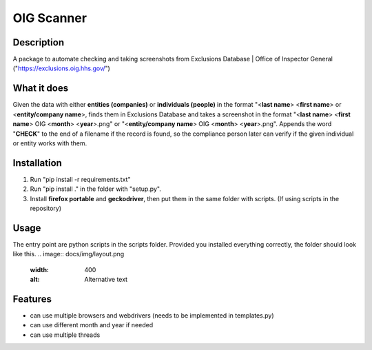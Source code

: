 =================
OIG Scanner
=================

-------------------------
Description
-------------------------
A package to automate checking and taking screenshots from Exclusions Database | Office of Inspector General ("https://exclusions.oig.hhs.gov/")

-------------------------
What it does
-------------------------
Given the data with either **entities (companies)** or **individuals (people)** in the format "<**last name**> <**first name**> or <**entity/company name**>,
finds them in Exclusions Database and takes a screenshot in the format "<**last name**> <**first name**> OIG <**month**> <**year**>.png" or
"<**entity/company name**> OIG <**month**> <**year**>.png". Appends the word "**CHECK**" to the end of a filename if the record is found, so the compliance
person later can verify if the given individual or entity works with them.

-------------------------
Installation
-------------------------
1. Run "pip install -r requirements.txt"
2. Run "pip install ." in the folder with "setup.py".
3. Install **firefox portable** and **geckodriver**, then put them in the same folder with scripts. (If using scripts in the repository)

-------------------------
Usage
-------------------------
The entry point are python scripts in the scripts folder. Provided you installed everything correctly, the folder should look like this.
.. image:: docs/img/layout.png
  :width: 400
  :alt: Alternative text

-------------------------
Features
-------------------------
- can use multiple browsers and webdrivers (needs to be implemented in templates.py)
- can use different month and year if needed
- can use multiple threads
